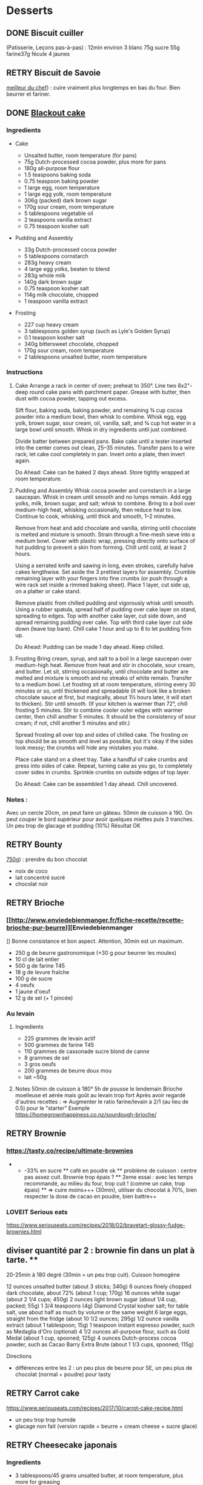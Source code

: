 * Desserts
  :PROPERTIES:
  :CUSTOM_ID: desserts
  :END:

** DONE Biscuit cuiller
   :PROPERTIES:
   :CUSTOM_ID: done-biscuit-cuiller
   :END:

(Patisserie, Leçons pas-à-pas) : 12min environ 3 blanc 75g sucre 55g
farine37g fécule 4 jaunes

** RETRY Biscuit de Savoie
   :PROPERTIES:
   :CUSTOM_ID: retry-biscuit-de-savoie
   :END:

[[https://www.meilleurduchef.com/cgi/mdc/l/fr/recette/biscuit-savoie.html][meilleur
du chef]]) : cuire vraiment plus longtemps en bas du four. Bien beurrer
et fariner.

** DONE [[https://www.bonappetit.com/recipe/blackout-cake][Blackout
cake]]
   :PROPERTIES:
   :CUSTOM_ID: done-blackout-cake
   :END:

*** Ingredients
    :PROPERTIES:
    :CUSTOM_ID: ingredients
    :END:

- Cake

  - Unsalted butter, room temperature (for pans)
  - 75g Dutch-processed cocoa powder, plus more for pans
  - 180g all-purpose flour
  - 1.5 teaspoons baking soda
  - 0.75 teaspoon baking powder
  - 1 large egg, room temperature
  - 1 large egg yolk, room temperature
  - 306g (packed) dark brown sugar
  - 170g sour cream, room temperature
  - 5 tablespoons vegetable oil
  - 2 teaspoons vanilla extract
  - 0.75 teaspoon kosher salt

- Pudding and Assembly

  - 33g Dutch-processed cocoa powder
  - 5 tablespoons cornstarch
  - 283g heavy cream
  - 4 large egg yolks, beaten to blend
  - 283g whole milk
  - 140g dark brown sugar
  - 0.75 teaspoon kosher salt
  - 114g milk chocolate, chopped
  - 1 teaspoon vanilla extract

- Frosting

  - 227 cup heavy cream
  - 3 tablespoons golden syrup (such as Lyle's Golden Syrup)
  - 0.1 teaspoon kosher salt
  - 340g bittersweet chocolate, chopped
  - 170g sour cream, room temperature
  - 2 tablespoons unsalted butter, room temperature

*** Instructions
    :PROPERTIES:
    :CUSTOM_ID: instructions
    :END:

1. Cake Arrange a rack in center of oven; preheat to 350°. Line two
   8x2"-deep round cake pans with parchment paper. Grease with butter,
   then dust with cocoa powder, tapping out excess.

   Sift flour, baking soda, baking powder, and remaining ¾ cup cocoa
   powder into a medium bowl, then whisk to combine. Whisk egg, egg
   yolk, brown sugar, sour cream, oil, vanilla, salt, and ¾ cup hot
   water in a large bowl until smooth. Whisk in dry ingredients until
   just combined.

   Divide batter between prepared pans. Bake cake until a tester
   inserted into the center comes out clean, 25--35 minutes. Transfer
   pans to a wire rack; let cake cool completely in pan. Invert onto a
   plate, then invert again.

   Do Ahead: Cake can be baked 2 days ahead. Store tightly wrapped at
   room temperature.

2. Pudding and Assembly Whisk cocoa powder and cornstarch in a large
   saucepan. Whisk in cream until smooth and no lumps remain. Add egg
   yolks, milk, brown sugar, and salt; whisk to combine. Bring to a boil
   over medium-high heat, whisking occasionally, then reduce heat to
   low. Continue to cook, whisking, until thick and smooth, 1--2
   minutes.

   Remove from heat and add chocolate and vanilla, stirring until
   chocolate is melted and mixture is smooth. Strain through a fine-mesh
   sieve into a medium bowl. Cover with plastic wrap, pressing directly
   onto surface of hot pudding to prevent a skin from forming. Chill
   until cold, at least 2 hours.

   Using a serrated knife and sawing in long, even strokes, carefully
   halve cakes lengthwise. Set aside the 3 prettiest layers for
   assembly. Crumble remaining layer with your fingers into fine crumbs
   (or push through a wire rack set inside a rimmed baking sheet). Place
   1 layer, cut side up, on a platter or cake stand.

   Remove plastic from chilled pudding and vigorously whisk until
   smooth. Using a rubber spatula, spread half of pudding over cake
   layer on stand, spreading to edges. Top with another cake layer, cut
   side down, and spread remaining pudding over cake. Top with third
   cake layer cut side down (leave top bare). Chill cake 1 hour and up
   to 8 to let pudding firm up.

   Do Ahead: Pudding can be made 1 day ahead. Keep chilled.

3. Frosting Bring cream, syrup, and salt to a boil in a large saucepan
   over medium-high heat. Remove from heat and stir in chocolate, sour
   cream, and butter. Let sit, stirring occasionally, until chocolate
   and butter are melted and mixture is smooth and no streaks of white
   remain. Transfer to a medium bowl. Let frosting sit at room
   temperature, stirring every 30 minutes or so, until thickened and
   spreadable (it will look like a broken chocolate sauce at first, but
   magically, about 1½ hours later, it will start to thicken). Stir
   until smooth. (If your kitchen is warmer than 72°, chill frosting 5
   minutes. Stir to combine cooler outer edges with warmer center, then
   chill another 5 minutes. It should be the consistency of sour cream;
   if not, chill another 5 minutes and stir.)

   Spread frosting all over top and sides of chilled cake. The frosting
   on top should be as smooth and level as possible, but it's okay if
   the sides look messy; the crumbs will hide any mistakes you make.

   Place cake stand on a sheet tray. Take a handful of cake crumbs and
   press into sides of cake. Repeat, turning cake as you go, to
   completely cover sides in crumbs. Sprinkle crumbs on outside edges of
   top layer.

   Do Ahead: Cake can be assembled 1 day ahead. Chill uncovered.

*** Notes :
    :PROPERTIES:
    :CUSTOM_ID: notes
    :END:

Avec un cercle 20cm, on peut faire un gâteau. 50min de cuisson à 190. On
peut couper le bord supérieur pour avoir quelques miettes puis 3
tranches. Un peu trop de glacage et pudding (10%) Résultat OK

** RETRY Bounty
   :PROPERTIES:
   :CUSTOM_ID: retry-bounty
   :END:

[[http://www.750g.com/bounty-maison-r97803.htm][750g]]) : prendre du bon
chocolat

- noix de coco
- lait concentré sucré
- chocolat noir

** RETRY Brioche
   :PROPERTIES:
   :CUSTOM_ID: retry-brioche
   :END:

*** [[[[http://www.enviedebienmanger.fr/fiche-recette/recette-brioche-pur-beurre]])][Enviedebienmanger
    :PROPERTIES:
    :CUSTOM_ID: httpwww.enviedebienmanger.frfiche-recetterecette-brioche-pur-beurreenviedebienmanger
    :END:

]] Bonne consistance et bon aspect. Attention, 30min est un maximum.

- 250 g de beurre gastronomique (+30 g pour beurrer les moules)
- 10 cl de lait entier
- 500 g de farine T45
- 18 g de levure fraîche
- 100 g de sucre
- 4 oeufs
- 1 jaune d'oeuf
- 12 g de sel (+ 1 pincée)

*** Au levain
    :PROPERTIES:
    :CUSTOM_ID: au-levain
    :END:

1. Ingredients

   - 225 grammes de levain actif
   - 500 grammes de farine T45
   - 110 grammes de cassonade sucre blond de canne
   - 8 grammes de sel
   - 3 gros oeufs
   - 200 grammes de beurre doux mou
   - lait ~50g

2. Notes 50min de cuisson à 180° 5h de pousse le lendemain Brioche
   moelleuse et aérée mais goût au levain trop fort Après avoir regardé
   d'autres recettes : => Augmenter le ratio farine/levain à 2/1 (au
   lieu de 0.5) pour le "starter" Exemple
   [[https://homegrownhappiness.co.nz/sourdough-brioche/]]

** RETRY Brownie
   :PROPERTIES:
   :CUSTOM_ID: retry-brownie
   :END:

*** [[https://tasty.co/recipe/ultimate-brownies]]
    :PROPERTIES:
    :CUSTOM_ID: httpstasty.corecipeultimate-brownies
    :END:

- 

  - -33% en sucre ** café en poudre ok ** problème de cuisson : centre
    pas assez cuit. Brownie trop épais ? ** 2eme essai : avec les temps
    recommandé, au milieu du four, trop cuit ! (comme un cake, trop
    épais) ** => cuire moins+++ (30min), utiliser du chocolat à 70%,
    bien respecter la dose de cacao en poudre, bien battre++

*** LOVEIT Serious eats
    :PROPERTIES:
    :CUSTOM_ID: loveit-serious-eats
    :END:

[[https://www.seriouseats.com/recipes/2018/02/bravetart-glossy-fudge-brownies.html]]
** diviser quantité par 2 : brownie fin dans un plat à tarte. **
20-25min à 180 degré (30min = un peu trop cuit). Cuisson homogène

12 ounces unsalted butter (about 3 sticks; 340g) 6 ounces finely chopped
dark chocolate, about 72% (about 1 cup; 170g) 16 ounces white sugar
(about 2 1/4 cups; 450g) 2 ounces light brown sugar (about 1/4 cup,
packed; 55g) 1 3/4 teaspoons (4g) Diamond Crystal kosher salt; for table
salt, use about half as much by volume or the same weight 6 large eggs,
straight from the fridge (about 10 1/2 ounces; 295g) 1/2 ounce vanilla
extract (about 1 tablespoon; 15g) 1 teaspoon instant espresso powder,
such as Medaglia d'Oro (optional) 4 1/2 ounces all-purpose flour, such
as Gold Medal (about 1 cup, spooned; 125g) 4 ounces Dutch-process cocoa
powder, such as Cacao Barry Extra Brute (about 1 1/3 cups, spooned;
115g)

Directions

- différences entre les 2 : un peu plus de beurre pour SE, un peu plus
  de chocolat (normal + poudre) pour tasty

** RETRY Carrot cake
   :PROPERTIES:
   :CUSTOM_ID: retry-carrot-cake
   :END:

[[https://www.seriouseats.com/recipes/2017/10/carrot-cake-recipe.html]]

- un peu trop trop humide
- glacage non fait (version rapide = beurre + cream cheese + sucre
  glace)

** RETRY Cheesecake japonais
   :PROPERTIES:
   :CUSTOM_ID: retry-cheesecake-japonais
   :END:

*** Ingredients
    :PROPERTIES:
    :CUSTOM_ID: ingredients-1
    :END:

- 3 tablespoons/45 grams unsalted butter, at room temperature, plus more
  for greasing
- 5 large eggs, at room temperature
- 1 cup/225 grams cream cheese
- ½ cup/120 grams crème fraîche
- 1 teaspoon grated lemon zest
- 1 teaspoon vanilla extract
- ¼ teaspoon kosher salt
- ½ cup/100 grams plus 1 tablespoon superfine sugar
- ½ cup/65 grams cake flour
- 1 tablespoon confectioners' sugar, for garnish

*** Directions
    :PROPERTIES:
    :CUSTOM_ID: directions
    :END:

1.  Place rack in the center of the oven and heat to 400 degrees. Line
    bottom of an 8-by-3-inch round cake pan with parchment paper and
    butter only the bottom of the pan (so the cheesecake can rise). You
    can also use a springform pan; just wrap the bottom and sides with a
    double layer of foil, so the seams are covered.
2.  Separate eggs. Place whites in the bowl of an electric mixer fitted
    with the whisk attachment; place yolks in a small bowl.
3.  Place cream cheese in a large metal bowl or double boiler insert and
    place over a pot filled with 1 inch of simmering water. Stir until
    cream cheese is melted and smooth. Whisk in crème fraîche and 3
    tablespoons butter until well combined and smooth. Remove from heat
    and whisk in lemon zest, vanilla and salt. Whisk in egg yolks and 3
    tablespoons/40 grams superfine sugar. Sprinkle cake flour evenly
    over the top, then whisk it in.
4.  Beat the egg whites on medium speed until you start to see the wires
    of the whisk leave a trail in the whites. Slowly add the remaining 6
    tablespoons superfine sugar, a tablespoon at a time while beating.
    Continue to beat until whites are fluffy and hold a soft peak when
    beaters are lifted. Gently fold about one-quarter of the whites into
    the yolk mixture to lighten it. Then gently fold in remaining
    whites, taking care not to deflate batter. Pour into prepared pan.
5.  Place cake pan in a roasting pan or other pan that is at least as
    deep as the cake pan; transfer to the oven. Fill the larger pan with
    enough hot tap water to come one-quarter of the way up the sides of
    the cake pan. (The cake is really light, so if you pour in too much
    water it may float.)
6.  Bake until top of the cake is golden and doesn't give when you press
    it gently in the middle, 35 to 40 minutes.
7.  Turn off oven and crack the oven door so that it cools off. Leave
    cheesecake in the cooling-off oven for 2 hours so it cools slowly,
    which keeps the top from cracking.
8.  Lift cheesecake pan out of water and place on a wire rack. Let cool
    for another 2 hours. Cheesecake will deflate slightly.
9.  Run a knife around the edges of the cheesecake to loosen it from
    sides of pan. Remove sides of springform pan. If you used a regular
    cake pan, invert the cake onto a plate, lift off pan, peel off
    parchment, then invert it right side up on a serving plate.
10. Chill cake for at least 2 hours before serving. Cake can be stored,
    well wrapped, for up to 4 days in the refrigerator. Sift
    confectioners' sugar over top of cake just before serving.

*** Notes
    :PROPERTIES:
    :CUSTOM_ID: notes-1
    :END:

- Temps de cuisson : 25-30min à 200° = sommet doré et gâteau plutôt
  ferme. Au goût semble OK
- Diminué les temps de repos : 1h30 au four, 1h dehors et mangé
  directement
- Levée pendant la cuisson (30%) mais retombé par la suite au niveau
  initial (voire moins sur un côté !)
- Un peu d'eau a l'air d'être rentrée sous des coins du gâteau

Conclusion

- Globablement bon mais attention à l'étanchéité ! => mieux mettre de
  papier alu
- pas de beurre sur les côté du moule a priori (possibilité de mettre du
  papier sulfurisé : cf [[https://www.youtube.com/watch?v=adXmM-eqwz8]])
- bien mélanger la pâte (cf les 2vidéos)
- idéalement, on veux un dôme et que le gâteau ne dégonfle pas en
  dessous de la taille initiale. La recette du NYT mentionne qu'un
  dégonflement est inévitable
- Essayer d'autre méthode de cuisson pour avoir un gâteau qui "tient"
  mieux ? (plus longtemps et moins fort)

** RETRY Chocolate lavae cake
   :PROPERTIES:
   :CUSTOM_ID: retry-chocolate-lavae-cake
   :END:

*** MEH Uncooked
    :PROPERTIES:
    :CUSTOM_ID: meh-uncooked
    :END:

[[https://cooking.nytimes.com/recipes/1019957-chocolate-lava-cake-for-two]]
13min au four : très coulant à l'intérieur mais un petit goûte de pâte
non cuite. => recette de John Favreau avec une ganache congelée à
l'intérieur avant de cuire

*** LOVEIT Frozen ganache
    :PROPERTIES:
    :CUSTOM_ID: loveit-frozen-ganache
    :END:

[[https://www.bonappetit.com/recipe/bas-best-molten-chocolate-cake]]
Meilleur que la version uncooked. 2/3 des quantités = sert environ 2
gros ramequins

** RETRY Cinnamon rolls
   :PROPERTIES:
   :CUSTOM_ID: retry-cinnamon-rolls
   :END:

[[https://www.bingingwithbabish.com/recipes/cinnamonrolls?rq=cinnamon][de
Babish]]

- Le glacage est trop lourd (et seulement testé avec fromage frais +
  sucre) en soi !
- Soit réessayer la recette de babish (en petite quantités), soit
  simplement nature.

** RETRY Clafoutis aux pommes
   :PROPERTIES:
   :CUSTOM_ID: retry-clafoutis-aux-pommes
   :END:

[[http://www.ptitecuisinedepauline.com/article-clafoutis-aux-pommes-122364862.html][ptitecuisinedepauline]])

- Avec un peu plus de farine, on a un clafoutis bien compact.

** RETRY Cornbread (salé)
   :PROPERTIES:
   :CUSTOM_ID: retry-cornbread-salé
   :END:

[[https://www.seriouseats.com/recipes/2015/11/southern-unsweetened-cornbread-recipe.html][Seriouseats]]
Bien moelleux mais très mietteux. Probablement pas assez mélangé

** RETRY Crepes
   :PROPERTIES:
   :CUSTOM_ID: retry-crepes
   :END:

*** Marmiton
    :PROPERTIES:
    :CUSTOM_ID: marmiton
    :END:

[[https://www.marmiton.org/recettes/recette_pate-a-crepes-simple_27121.aspx]]
2.5 oeufs 250 g de farine 500g l de lait demi-écrémé 1.5 cuillères à
soupe d'huile 1 cuillère à café de rhum => décent

*** LOVEIT Raymond Oliver
    :PROPERTIES:
    :CUSTOM_ID: loveit-raymond-oliver
    :END:

1. Ingredients Recette initiale : [[youtube:FUO2zmDnSe8][source]]

   - 200g farine
   - 4 oeufs (suffisament pour absorper la farine)
   - 250mL de lait
   - 50g beurre
   - bière en quantité suffisante pour "napper" (400mL ??)
   - 1 CS huile
   - 4 CS de sucre
   - 2 pincées de sel
   - rhum (2/3) + anis (1/3) pour un total de 125mL soit 80mL de rhumé
     et 40mL d'anis

   Mon 1er essai pour 11 crepes moyennement fines :

   - 1 pincées de sel
   - 10cl lait
   - 3 oeufs
   - 3 CS sucre
   - vanille
   - 30g beurre
   - 130g farine
   - bière 15cl (le double dans la recette a priori) brune 6%
   - rhum 50g

   Au final : addictives, très molles, odeur du rhum, petit arrière-goût
   de bière après-coup

   2eme essai avec les quantités initiales et ~250mL de bière : petite
   amertume de la bière et pâte très très liquide. Il faut faire les
   crèpes très fines et bien les cuire pour éviter d'avoir le goût
   d'alcool Attention: quasi-impossible de les retoruner à la main, il
   faut utiliser une spatule. Ne pas avoir peur ed bien les cuire, elles
   ramolissent un peu ~15 crèpes fines

2. Instructions

   - Faire bouiller le lait avec sel + sucre + vanillet
   - Ajouter le beurre pour le faire fondre hors feu
   - Mélanger farine + oeufs (rajouter oeufs si besoin)
   - Ajouter mélange lait-beurre et mélanger
   - Ajouter les liqueurs
   - Ajouter bière jusqu'à "napper" la louche (texture très liquide,
     presque de l'eau)
   - Ne pas beurre la poêle et ne pas faire sauter les crèpes (retourner
     à la main)

*** MEH Au levain (Epicurious) sourdough
    :PROPERTIES:
    :CUSTOM_ID: meh-au-levain-epicurious-sourdough
    :END:

[[https://www.epicurious.com/recipes/food/views/sourdough-crepes]]

- 6 Tbsp. (100 g) sourdough starter
- 2 cups (250 g) all-purpose flour, divided
- 2 large eggs
- ¾ cup plus 1 Tbsp. (or more) milk
- 3 Tbsp. granulated sugar
- ½ tsp. baking soda
- ½ tsp. kosher salt
- 3 Tbsp. unsalted butter, melted, plus more room temperature
- Grapeseed or vegetable oil (for pan)
- Jam, crème fraîche, demerara sugar, and/or lox, (for serving;
  optional)

1. Notes

   - On ne sent pas le goût du levain
   - Crêpes classiques, sans plus
   - Pâte trop épaisse

** RETRY Croissants
   :PROPERTIES:
   :CUSTOM_ID: retry-croissants
   :END:

(PPAP). Pas encore ça... Remarques après plusieurs essais :

- 45min à 190° = trop !! pas assez cuits++ à l'intérieur mais un peu
  trop à l'extérieur. 180° était trop, essayer 160° ? Changer la
  position dans le four ?
- Bien laisser pousser avant d'enfourner (45min n'est pas assez !)
- Beurre qui s'échappe = pâte trop malmenée ?
- essayer cette recette :
  [[https://www.weekendbakery.com/posts/classic-french-croissant-recipe/]]

** RETRY Forêt noire
   :PROPERTIES:
   :CUSTOM_ID: retry-forêt-noire
   :END:

Recette de PPAP avec des framboises surgelées à la place des cerises

*** Notes
    :PROPERTIES:
    :CUSTOM_ID: notes-2
    :END:

Résultat final bon. Mais

- ne pas pocher les framboises, elles sont trop fragiles
- avec disque de diamètre 20cm, seulement 2 niveaux de génoise
- crème chantilly vanille tout juste pour la déco
- le chocolat fondu "serre" effectivement la chantilly (montée à 80%
  environ). Fondu au micro-ondes
- Le lendemaine, encore ok
- test de congélation

** RETRY Framboisier :
   :PROPERTIES:
   :CUSTOM_ID: retry-framboisier
   :END:

*** Recette de PPAP :
    :PROPERTIES:
    :CUSTOM_ID: recette-de-ppap
    :END:

- Bon mais pas assez de crème => 500g de crème liquide = tout juste
  assez de crème
- Problème principal = comment intégrer la gélatine ? => ne pas mettre
  la crème au frigo, attendre qu'elle refroidisse un peu et intégrer
  directement à la chantilly. Celle-ci va "dégonfler" un peu, mais après
  un passage au frigo, elle sera ferme
- Framboise surgelées : trop humide, il vaut mieux utiliser des fraîches
  pour la présentation

** RETRY Galette des rois
   :PROPERTIES:
   :CUSTOM_ID: retry-galette-des-rois
   :END:

[[https://www.youtube.com/watch?v=ETkk7QXbtlw][de Conticini]]

- Problème de la quantité : avec 3/4 de la crème, léger surplus pour une
  grosse galette ?
- Pâte feuilletée inversée plus intéressante que la simple => prendre la
  recette de PPAP
- Attention à mettre suffisament d'eau dans la pâte feuilletée : trop
  dure sinon (et se déchire)
- Frangipane sortie de la galette (alors qu'il en manquait) => réappuyer
  pour souder après l'avoir retourné semble fontionner

** RETRY Gâteau au chocolat
   :PROPERTIES:
   :CUSTOM_ID: retry-gâteau-au-chocolat
   :END:

[[https://tasty.co/recipe/the-ultimate-chocolate-cake][recette de
Tasty]]

*** Notes
    :PROPERTIES:
    :CUSTOM_ID: notes-3
    :END:

attention, bien cuire le gâteau et *bien* attendre qu'il soit froid
(sinon tombe en morceaux) !! Pas de bière mais la moitié en eau chaude.
Bien dilueer le café en poudre avant. Pour le glacage, quantité de sucre
divisée par 2, ok. Pas assez de glacage ?

** RETRY Gaufres
   :PROPERTIES:
   :CUSTOM_ID: retry-gaufres
   :END:

pas de souci de cuisson avec
[[https://www.hervecuisine.com/recette/gaufres-croustillantes-ultra-legeres/][cette
recette]]. Temps de repos qui fait la différence ? (Souvent pas assez
cuite dans les essais précédents)

** RETRY Glace
   :PROPERTIES:
   :CUSTOM_ID: retry-glace
   :END:

*** RETRY [[https://basicswithbabish.co/basicsepisodes/icecream][Recette
de Babish]]
    :PROPERTIES:
    :CUSTOM_ID: retry-recette-de-babish
    :END:

Avec +50% des quantités dans notre congélateur : pas de solidification
en 30min... Plutôt compter 1 à 2h ! Inutile de mélanger si c'est
liquide... Pour un premier essai, correct mais ne vaut pas le coup de
s'embêter autant ?

** RETRY Guimauve
   :PROPERTIES:
   :CUSTOM_ID: retry-guimauve
   :END:

[[http://www.jujube-en-cuisine.fr/marshmallow-ou-guimauve-maison/][jujube-en-cuisine]]):
trop sucré mais bonne texture

** TODO Ile flottante
   :PROPERTIES:
   :CUSTOM_ID: todo-ile-flottante
   :END:

[[https://cooking.nytimes.com/recipes/1017447-ile-flottante-with-fresh-cherries]]
Problèmes :

- sauce trop liquide après qq minutes de cuisson et malgré 2h au frais
  après. Goût un peu curieux avec la cardamone (diminuer dose ?)
- meringue aplatie après la cuisson à la vapeur => au four la prochaine
  fois

** TODO Lebkuchen
   :PROPERTIES:
   :CUSTOM_ID: todo-lebkuchen
   :END:

1er essai avec une recette de 750g il y a quelques années 2eme essai
avec cette recette :
[[https://www.bbcgoodfood.com/recipes/1941/lebkuchen]] mais plusieurs
modifications : Ajout : 1 oeufs, 25g sucre roux, orange confite,
noisettes concassées Globalement : plus de farine que mentionné Glacage
= 200g chocolat + huile de coco mais pas assez pour tous les gâteaux.
Important : couper cuisson quand les bords commencent à brûnir (10min à
180% max) => résultat : pas mal

3eme essai "free style" 200g farine blanche 50 farine complète 250g miel
de chataîgnier 100g beurre 90g poudre d'amandes levure

- cannelle, girofle, sirop d'érable, farine de sarrasin

Glacage : 200g chocolat + beurre + lait (un peu "granuleux"
visuellement)

9mm d'épaisseur : limite trop cuit à 15min à 170° ! Miel de chataîgner
trop fort, un peu atténué avec une glacage chocolat.

** RETRY Macarons
   :PROPERTIES:
   :CUSTOM_ID: retry-macarons
   :END:

Pour 30 macarons Coque =

- 125g poudre d'amandes
- 125g sucre glace
- 1.5 blanc

Meringue

- 125g sucre semoule
- 35g eau
- 1.5 blanc

Temps de cuisson ~18min à 155° (après préchauffage à 175°) Ganache

- 80g lait
- 20g crème
- 150g chocolat 64%
- 30g beurre

*** Notes
    :PROPERTIES:
    :CUSTOM_ID: notes-4
    :END:

- Le plus important = Macaronage => mélanger jusqu'à pouvoir faire des
  "8"
- Recette de LPAP = valeur sûre. Faisable avec 2 plaques mais celle du
  bas (plaque pâtisserie) est moins jolie (parfois correct...), en mode
  chaleur tournante
- Pour la meringue italienne, on peut verser doucement 30s puis tout
  d'un coup en mélangeant à fond (cf recette de Raymon Oliver pour sa
  mousse de fruits)
- Recette de Felden avec du cacao en poudre : pâte d'amande trop épaisse
  mais résultant décevant malgré tout (plus un cookie) => des doutes à
  réessayer...
- Essayer avec meringue française
- Pas de sucre roux !

** RETRY Madeleine
   :PROPERTIES:
   :CUSTOM_ID: retry-madeleine
   :END:

*** DONE Recette de Felder: au chocolat
    :PROPERTIES:
    :CUSTOM_ID: done-recette-de-felder-au-chocolat
    :END:

Sans cacao : attention à la cuisson : pour des 2/3 de cuillère à soupe,
trop cuites en 7min à 215°... Bien remplir les moules (1 grosse cuillère
à soupe) et 10-12min de cuisson à 210 Un peu sèche/farineuse => Comparer
à LPAP

*** TODO LPAP
    :PROPERTIES:
    :CUSTOM_ID: todo-lpap
    :END:

Refaire, mais recette de référence normalement

** RETRY Mille-feuille
[[https://www.facebook.com/PhConticini/photos/a.108115932681384.17237.101025623390415/713491585477146/?type=3][de
Conticini]] : bien mettre un poids sur la pâte feuilletée pendant la
cuisson. Trop de gélatine (crème un peu trop gélatineuse)
   :PROPERTIES:
   :CUSTOM_ID: retry-mille-feuille-de-conticini-bien-mettre-un-poids-sur-la-pâte-feuilletée-pendant-la-cuisson.-trop-de-gélatine-crème-un-peu-trop-gélatineuse
   :END:

** RETRY Millionaire short-bread / Twix familial
   :PROPERTIES:
   :CUSTOM_ID: retry-millionaire-short-bread-twix-familial
   :END:

*** Notes
    :PROPERTIES:
    :CUSTOM_ID: notes-5
    :END:

- Ne pas trop étaler la pâte.
- Quantité pour avoir autant de caramel de que shortbread... Peut-être
  diminuer un

peu les doses de caramel ?

- J'ai utilisé 250g de chocolat, un peu juste sinon

*** Ingredients
    :PROPERTIES:
    :CUSTOM_ID: ingredients-2
    :END:

*** Directions
    :PROPERTIES:
    :CUSTOM_ID: directions-1
    :END:

** RETRY Moka
   :PROPERTIES:
   :CUSTOM_ID: retry-moka
   :END:

Felder plutôt que PPAP :

- le biscuit est plus simple chez Felder et plus aéré
- doubler la dose de crème... => au final, un gâteau avec une légère
  couche de crème donc pas trop lourd
- beaucoup trop de sirop dans la recette, diviser au moins par 3
- le plus difficile (dans les 2 recettes ) : bien gérer le beurre

  - le prendre bien pommade
  - quand on le mélange aux oeufs encore chaud, refroidir les oeufs
    avant ... et y aller par petite quantités avec le beurre (NB:
    possible de recongeler si c'est trop liquide mais éviter...)

** RETRY Mousse au chocolate
   :PROPERTIES:
   :CUSTOM_ID: retry-mousse-au-chocolate
   :END:

*** Philippe Conticini : éviter une ganache trop liquide. Ne pas lésiner
sur les blancs. Pour 5 parts :
    :PROPERTIES:
    :CUSTOM_ID: philippe-conticini-éviter-une-ganache-trop-liquide.-ne-pas-lésiner-sur-les-blancs.-pour-5-parts
    :END:

- 37 g de sucre roux
- 250 g de blancs d'oeuf
- 70 g de lait demi-écrémé
- 150 g de crème liquide
- 180 g de chocolat noir (68%)
- 60 g de chocolat au lait

*** Au jus de pois chiches
    :PROPERTIES:
    :CUSTOM_ID: au-jus-de-pois-chiches
    :END:

- [[https://tasty.co/recipe/vegan-chocolate-mousse]] Pendant la
  préparation :: goût encore fort, légere nausée. 3h plus tard : ok
  Monte en neige comme des blancs normaux. Pour améliorer le goût :

- Tester avec du jus maison ?
- Meringue italienne ?
- Plus de vanille ?

** RETRY Mousse de fruit
   :PROPERTIES:
   :CUSTOM_ID: retry-mousse-de-fruit
   :END:

Recette meilleur du chef

** RETRY Napolitain
   :PROPERTIES:
   :CUSTOM_ID: retry-napolitain
   :END:

*** Ingrédients
    :PROPERTIES:
    :CUSTOM_ID: ingrédients
    :END:

Pour un gâteau de 16cm x 6.5cm x 8cm (longueur x largeur x hauteur)

- Beurre 200g
- Farine
- Levure 1 sachet
- 4 oeufs
- 200g de sucre environ

Ganache (diminuer les doses car il reste 1/4)

- 150g chocolat
- 100g crème 30%

*** Instructions
    :PROPERTIES:
    :CUSTOM_ID: instructions-1
    :END:

- Bien mélanger jaunes d'oeuf avec le sucre puis ajouter le beurre fondu
- Ajouter la farine et levure en poudre
- Séparer 2/3 et 1/3. Vanille dans le premier et poudre de cacao dans le
  second
- Meringue française avec 50g de sucre puis mélanger au reste
- 15min de cuisson à 180%
- Montage

** RETRY Oreo
   :PROPERTIES:
   :CUSTOM_ID: retry-oreo
   :END:

*** Bravetart
    :PROPERTIES:
    :CUSTOM_ID: bravetart
    :END:

1. Ingrédients For the Chocolate Wafers: 4 ounces unsalted butter (about
   8 tablespoons; 115g), creamy and soft, about 68°F (20°C) 3 1/2 ounces
   sugar (about 1/2 cup; 100g) 2 ounces golden syrup (about 3
   tablespoons; 55g), such as Lyle's 1/2 teaspoon baking soda 1/4
   teaspoon (1g) Diamond Crystal kosher salt; for table salt, use about
   half as much by volume or the same weight 1/4 teaspoon coconut
   extract (optional) 5 3/4 ounces bleached all-purpose flour (about 1
   1/4 cups, spooned; 165g), such as Gold Medal 1 1/4 ounces
   Dutch-process cocoa powder (about 1/3 cup plus 1 tablespoon; 35g),
   such as Cacao Barry Extra Brute, plus more for dusting For the
   Filling: 6 ounces unsalted butter (about 12 tablespoons; 170g) 1
   teaspoon vanilla extract 1/8 teaspoon Diamond Crystal kosher salt 8
   1/2 ounces powdered sugar (about 2 cups plus 1 tablespoon; 240g)

2. Notes

   - Ne pas faire les oreo trop large (3cm suffit)
   - La ganache est vraiment trop sucrée
   - Le biscuit passe avec du caco non sucré

** RETRY Pain au lait
   :PROPERTIES:
   :CUSTOM_ID: retry-pain-au-lait
   :END:

[[https://www.youtube.com/watch?v=wAKaJRl3Ieg][750g]]) : bon mais levée
sur la nuit semble préférable

** RETRY Pancake
   :PROPERTIES:
   :CUSTOM_ID: retry-pancake
   :END:

*** America test kitchen recipe. Pas mal et pas prise de tête
    :PROPERTIES:
    :CUSTOM_ID: america-test-kitchen-recipe.-pas-mal-et-pas-prise-de-tête
    :END:

*** Levain sourdough
    :PROPERTIES:
    :CUSTOM_ID: levain-sourdough
    :END:

[[https://www.kingarthurflour.com/recipes/classic-sourdough-waffles-or-pancakes-recipe]]
Avec "restes" de levain. Pancake moelleux mais bien cuire l'intérieur
(mettre à feu doux++)... Quantité pour 12 pancakes

** RETRY Paris-Brest
   :PROPERTIES:
   :CUSTOM_ID: retry-paris-brest
   :END:

*** PPAP
    :PROPERTIES:
    :CUSTOM_ID: ppap
    :END:

crème au beurre toujours un peu trop liquide. Vient du praliné "maison"
(loupé par ailleurs) ?

*** Felden
    :PROPERTIES:
    :CUSTOM_ID: felden
    :END:

Sans praliné, crème se tient bien

** RETRY Pâte à chou
   :PROPERTIES:
   :CUSTOM_ID: retry-pâte-à-chou
   :END:

(Patisserie, Leçons pas-à-pas) : 45-50min de cuisson

** RETRY Peanut Butter Pie
   :PROPERTIES:
   :CUSTOM_ID: retry-peanut-butter-pie
   :END:

*** Ingredients
    :PROPERTIES:
    :CUSTOM_ID: ingredients-3
    :END:

- 6 tablespoons/85 grams unsalted butter, melted, plus more for the pan
- ¾ cup/150 grams granulated sugar
- ¾ cup/75 grams unsweetened cocoa powder (not Dutch-processed)
- ½ cup/60 grams all-purpose flour
- ½ teaspoon kosher salt
- 1 ¼ cups/300 milliliters heavy cream
- 1 ½ cup/405 grams smooth, sweetened peanut butter, like Jif or Skippy
- 1 8-ounce/226 grams block full-fat cream cheese, at room temperature
- ⅔ cup/133 grams light brown sugar
- 1 teaspoon pure vanilla extract
- ½ teaspoon kosher salt
- 2 ounces/57 grams semisweet chocolate, chopped (optional)
- 1 tablespoon/14 grams unsalted butter (optional)

*** Directions
    :PROPERTIES:
    :CUSTOM_ID: directions-2
    :END:

1. Make the crust: Heat the oven to 350 degrees. Have a nonstick
   standard 9-inch pie plate ready, or generously butter a 9-inch
   standard pie plate. In a medium bowl, whisk together the sugar, cocoa
   powder, flour and salt. Add butter, stirring and mashing with a fork,
   until the crumbs are evenly moistened.
2. Transfer the crumbs to the prepared pan and press them evenly into
   the bottom and sides until crust is about 1/4-inch thick. Bake crust
   until it looks dry and set, 10 to 12 minutes. Transfer the pan to a
   rack to cool completely, about 30 minutes.
3. Make the filling: In a large bowl, whip the cream to stiff peaks
   using an electric mixer at medium-high speed. Set aside. In another
   large bowl, beat the peanut butter, cream cheese, brown sugar,
   vanilla and salt on medium speed until fluffy, about 2 minutes. Use a
   large rubber spatula to gently fold the whipped cream into the peanut
   butter mixture. Transfer the mixture to the prepared pan and smooth
   the top. Chill uncovered for at least 4 to 6 hours, until filling is
   set.
4. Make the topping, if using: In a microwave-safe bowl, melt the
   chocolate and the butter together in short bursts, stirring often.
   Transfer the chocolate mixture to a small plastic bag, and cut a
   1/8-inch hole in one corner. Drizzle the chocolate over the top to
   make a decorative pattern. (You may have some left over depending on
   your taste.) Serve immediately.

*** Modif
    :PROPERTIES:
    :CUSTOM_ID: modif
    :END:

- Pas de crème fouettée donc remplacée par une meringue française avec 4
  blancs

d'oeufs => résultat correct mais pas aussi "fluffy" que sur la photo

- Attention: la pâte à tarte ne durcira qu'à la sortie du four. 30min à
  180% est vraiment un maximum...

** RETRY Soufflé (Bocuse)
   :PROPERTIES:
   :CUSTOM_ID: retry-soufflé-bocuse
   :END:

Echec ! Souffé redescend au bout de 15min de cuisson et clairement pas
assez cuit après 20min à 210°. Après 35min, extérieur trop cuit et
intérieur limite sous-cuit (mangeable mais sans plus)... 2/3 des
quantité = 4 ramequins

** RETRY Tarte au chocolat
   :PROPERTIES:
   :CUSTOM_ID: retry-tarte-au-chocolat
   :END:

[[https://www.youtube.com/watch?v=ZISKki8AcE0][750g]]) : pas mal mais
plus avec une texture de mousse au chocolat

- 1 pâte sablée
- 300g de chocolat pâtissier
- 500g de crème fraîche liquide
- lait ? (donne plus une )
- 2 oeufs

*** NYT
    :PROPERTIES:
    :CUSTOM_ID: nyt
    :END:

1. Ingredients
2. Directions
3. Notes

   - Quantités pour 1 grande tarte + 2 tartelettes
   - La pâte a un peu attaché au papier cuisson
   - Au goût OK mais caramel trop liquide => ressayer en allant jusqu'au
     point ou ça sent légèrement le cramé

** RETRY Tarte aux pommes
   :PROPERTIES:
   :CUSTOM_ID: retry-tarte-aux-pommes
   :END:

*** RETRY PPAP
    :PROPERTIES:
    :CUSTOM_ID: retry-ppap
    :END:

Recette de la PPAP : pommes un peu crues, pâte ok. Mieux choisir les
pomme la prochaine fois et couper *très* fin

*** RETRY [[https://basicswithbabish.co/basicsepisodes/pies][Recette de
babish (double pie crust)]]
    :PROPERTIES:
    :CUSTOM_ID: retry-recette-de-babish-double-pie-crust
    :END:

Pâte trop farineuse au goût (seule) mais ok avec les pommes Cuisson : 1h
à 180° pour 4 pommes Pâtes très fragile après la cuisson (ne tient pas
au service) Pâte "inférieure" assez humide malgré la cuisson à blanc
mais après un passage au frigo, se conserve jusqu'au lendemain

*** TODO Bon appetit
    :PROPERTIES:
    :CUSTOM_ID: todo-bon-appetit
    :END:

[[https://www.bonappetit.com/recipe/bas-best-deep-dish-apple-pie]] Par
rapport à la version de Babish : cuisson longue (1h30-2h) et plus de
pommes

** RETRY Tiramisu
   :PROPERTIES:
   :CUSTOM_ID: retry-tiramisu
   :END:

1. [[https://www.seriouseats.com/2017/06/how-to-make-the-best-tiramisu.html]]
   => échec, pâte trop liquide car
2. Mieux avec 3 jaune + sucre en sabayon. Ajouter 200g mascarpone battu
   au fouet et battre le tout. Ajout 20cl crème fouettée délicatement.
   => au final, pas de prise au frigo, consistence crème fouettée molle.

** RETRY Yaourt à la yaourtière
   :PROPERTIES:
   :CUSTOM_ID: retry-yaourt-à-la-yaourtière
   :END:

5 yaourts = 1L de lait entier + 1 yaourt (avec ferments) avec 10h

- Un peu liquide au fond => essayer avec du lait entier en poudre
- lait de brebis : 1L + 3 CC de lait en poudre + 12h de fermentation =
  bien ferme. Diminuer lait en poudre

** RETRY Banana bread
   :PROPERTIES:
   :CUSTOM_ID: retry-banana-bread
   :END:

[[https://www.bonappetit.com/recipe/banana-bread]] Essai avec

- seulement 2 bananes trop mûres (important)
- crème remplacé par du lait
- sucre blanc au lieu du roux.

Au final, gâteau moelleux. 50min à 180°

* Plat principal
  :PROPERTIES:
  :CUSTOM_ID: plat-principal
  :END:

** RETRY Bolognaise
   :PROPERTIES:
   :CUSTOM_ID: retry-bolognaise
   :END:

*** Ingredients
    :PROPERTIES:
    :CUSTOM_ID: ingredients-4
    :END:

- 1 tablespoon vegetable oil
- 3 tablespoons butter plus 1 tablespoon for tossing the pasta
- ½ cup chopped onion
- ⅔ cup chopped celery
- ⅔ cup chopped carrot
- ¾ pound ground beef chuck (or you can use 1 part pork to 2 parts beef)
- Salt
- Black pepper, ground fresh from the mill
- 1 cup whole milk
- Whole nutmeg
- 1 cup dry white wine
- 1 ½ cups canned imported Italian plum tomatoes, cut up, with their
  juice
- 1 ¼ to 1 ½ pounds pasta
- Freshly grated parmigiano-reggiano cheese at the table

*** Directions
    :PROPERTIES:
    :CUSTOM_ID: directions-3
    :END:

1. Put the oil, butter and chopped onion in the pot and turn the heat on
   to medium. Cook and stir the onion until it has become translucent,
   then add the chopped celery and carrot. Cook for about 2 minutes,
   stirring vegetables to coat them well.
2. Add ground beef, a large pinch of salt and a few grindings of pepper.
   Crumble the meat with a fork, stir well and cook until the beef has
   lost its raw, red color.
3. Add milk and let it simmer gently, stirring frequently, until it has
   bubbled away completely. Add a tiny grating -- about 1/8 teaspoon --
   of nutmeg, and stir.
4. Add the wine, let it simmer until it has evaporated, then add the
   tomatoes and stir thoroughly to coat all ingredients well. When the
   tomatoes begin to bubble, turn the heat down so that the sauce cooks
   at the laziest of simmers, with just an intermittent bubble breaking
   through to the surface. Cook, uncovered, for 3 hours or more,
   stirring from time to time. While the sauce is cooking, you are
   likely to find that it begins to dry out and the fat separates from
   the meat. To keep it from sticking, add 1/2 cup of water whenever
   necessary. At the end, however, no water at all must be left and the
   fat must separate from the sauce. Taste and correct for salt.
5. Toss with cooked drained pasta, adding the tablespoon of butter, and
   serve with freshly grated Parmesan on the side.

*** Notes
    :PROPERTIES:
    :CUSTOM_ID: notes-6
    :END:

Pas mal (ajouté concentré de tomate + feuille basilic). Manque un peu de
tomate à la fin ?

** RETRY Cassoulet
   :PROPERTIES:
   :CUSTOM_ID: retry-cassoulet
   :END:

Recette [[http://www.confrerieducassoulet.com/la-recette.html]] Fait
avec :

- lard (gros morceaux)
- canard non confit (erreur)
- épaule de porc
- 2 saucisses de toulouse

Au final : 1h30 pour les haricots blancs (sans trempage) et 2h30 au four
pour commencer à avoir une croûte à 170°. => au final, le lard n'est pas
tout à fait bien mélangé donc peut-être le faire fondre avant / couper
en tout petit morceaux ? Sinon, pas mal mais bouillon un peu fade.
Essayer
[[https://foodwishes.blogspot.com/2016/03/cassoulet-worlds-most-complex-simple.html]]

** RETRY Choux de bruxelles frais rôtis
   :PROPERTIES:
   :CUSTOM_ID: retry-choux-de-bruxelles-frais-rôtis
   :END:

45min à 195° = fondant mais trop cuit à l'extérieur Cuits entiers +
huile + sel

** RETRY Coq au vin
   :PROPERTIES:
   :CUSTOM_ID: retry-coq-au-vin
   :END:

*** Ingredients
    :PROPERTIES:
    :CUSTOM_ID: ingredients-5
    :END:

- 3 pounds chicken legs and thighs
- 2 ½ teaspoons kosher salt, more as needed
- ½ teaspoon freshly ground black pepper, more to taste
- 3 cups hearty red wine, preferably from Burgundy
- 1 bay leaf
- 1 teaspoon chopped fresh thyme leaves
- 4 ounces lardons, pancetta or bacon, diced into 1/4-inch pieces (about
  1 cup)
- 3 tablespoons extra-virgin olive oil, more as needed
- 1 large onion, diced
- 1 large carrot, peeled and diced
- 8 ounces white or brown mushrooms, halved if large, and sliced (about
  4 cups)
- 2 garlic cloves, minced
- 1 teaspoon tomato paste
- 1 tablespoon all-purpose flour
- 2 tablespoons brandy
- 3 tablespoons unsalted butter
- 8 ounces peeled pearl onions (about 12 to 15 onions)
- Pinch sugar
- 2 slices white bread, cut into triangles, crusts removed
- ¼ cup chopped parsley, more for serving

*** Directions
    :PROPERTIES:
    :CUSTOM_ID: directions-4
    :END:

1. Season chicken with 2 1/4 teaspoons salt and 1/2 teaspoon pepper. In
   a large bowl, combine chicken, wine, bay leaf and thyme. Cover and
   refrigerate for at least 2 hours or, even better, overnight.
2. In a large Dutch oven or a heavy-bottomed pot with a tightfitting
   lid, cook lardons over medium-low heat until fat has rendered, and
   lardons are golden and crisp, 10 to 15 minutes. Using a slotted
   spoon, transfer lardons to a paper-towel-lined plate, leaving
   rendered fat in pot.
3. Remove chicken from wine, reserving the marinade. Pat chicken pieces
   with paper towels until very dry. Heat lardon fat over medium heat
   until it's just about to smoke. Working in batches if necessary, add
   chicken in a single layer and cook until well browned, 3 to 5 minutes
   per side. (Add oil if the pot looks a little dry.) Transfer chicken
   to a plate as it browns.
4. Add diced onion, carrot, half the mushrooms and the remaining 1/4
   teaspoon salt to pot. Cook until vegetables are lightly browned,
   about 8 minutes, stirring up any brown bits from the pot, and
   adjusting heat if necessary to prevent burning.
5. Stir in garlic and tomato paste and cook for 1 minute, then stir in
   flour and cook for another minute. Remove from heat, push vegetables
   to one side of pot, pour brandy into empty side, and ignite with a
   match. (If you're too nervous to ignite it, just cook brandy down for
   1 minute.) Once the flame dies down, add reserved marinade, bring to
   a boil, and reduce halfway (to 1 1/2 cups), about 12 minutes. Skim
   off any large pockets of foam that form on the surface.
6. Add chicken, any accumulated juices and half the cooked lardons to
   the pot. Cover and simmer over low heat for 1 hour, turning halfway
   through. Uncover pot and simmer for 15 minutes to thicken. Taste and
   add salt and pepper, if necessary.
7. Meanwhile, melt 1 tablespoon butter and 2 tablespoons oil in a
   nonstick or other large skillet over medium-high heat. Add pearl
   onions, a pinch of sugar and salt to taste. Cover, reduce heat to low
   and cook for 15 minutes, shaking skillet often to move onions around.
   Uncover, push onions to one side of skillet, add remaining mushrooms,
   and raise heat to medium-high. Continue to cook until browned,
   stirring mushrooms frequently, and gently tossing onions
   occasionally, 5 to 8 minutes. Remove onions and mushrooms from
   skillet, and wipe it out.
8. In same skillet, melt 2 tablespoons butter and 1 tablespoon oil over
   medium heat until bubbling. Add bread and toast on all sides until
   golden, about 2 minutes per side. (Adjust heat if needed to prevent
   burning.) Remove from skillet and sprinkle with salt.
9. To serve, dip croutons in wine sauce, then coat in parsley. Add pearl
   onions, mushrooms and remaining half of the cooked lardons to the
   pot. Baste with wine sauce, sprinkle with parsley and serve with
   croutons on top.

*** Notes
    :PROPERTIES:
    :CUSTOM_ID: notes-7
    :END:

Testé avec rhum : pas senti. Sans le surplus de sauce, ni crouton. Bonne
sauce mais riche.

** RETRY Cornbread
   :PROPERTIES:
   :CUSTOM_ID: retry-cornbread
   :END:

[[https://www.bonappetit.com/recipe/buttermilk-cornbread]] Bien moelleux
mais quantité approximative de farine et de lait (+50% ?). Trop de
levure (1 sachet) ?

** RETRY Couscous :
[[http://www.ptitecuisinedepauline.com/article-clafoutis-aux-pommes-122364862.html][recette
de semoule traditionnelle]]
   :PROPERTIES:
   :CUSTOM_ID: retry-couscous-recette-de-semoule-traditionnelle
   :END:

*** Graine
    :PROPERTIES:
    :CUSTOM_ID: graine
    :END:

- Huile (6 CS pour 1Kg) + humidifier. 30min de cuisson
- huile + eau puis cuisson 20min
- Eau si besoin + cuisson 15min

*** viande
    :PROPERTIES:
    :CUSTOM_ID: viande
    :END:

- curcuma 1CC
- gingembre poudre
- sel
- ras al nout++
- safran
- +/- tomates (concentré de tomate marche) Cuisson : pour des cuisses de
  poulet et de l'épaule d'agneau en morceaux, 2H30 dont 1h45 à la
  pression donne une viande très fondante

*** Légumes
    :PROPERTIES:
    :CUSTOM_ID: légumes
    :END:

Carottes, potiron, navets, courgettes

** RETRY Crevettes
   :PROPERTIES:
   :CUSTOM_ID: retry-crevettes
   :END:

*** Notes
    :PROPERTIES:
    :CUSTOM_ID: notes-8
    :END:

Pas mal, très rapide à faire. Je mets les crevettes dans la sauce
directement

*** Ingredients
    :PROPERTIES:
    :CUSTOM_ID: ingredients-6
    :END:

- 4 tablespoons unsalted butter
- 1 large clove garlic, minced
- Juice of two large limes
- 1 tablespoon Indonesian sambal (preferably sambal oelek, by Huy Fong,
  though sriracha will work as well)
- Kosher salt
- freshly ground black pepper to taste
- 1 pound large, fresh, shell-on shrimp
- 1 teaspoon jalapeño, seeded and chopped (optional)
- 2 tablespoons chopped cilantro

*** Directions
    :PROPERTIES:
    :CUSTOM_ID: directions-5
    :END:

1. In a small saucepan set over low heat, melt 1 tablespoon of butter.
   Add the garlic and cook, stirring for 2 minutes.
2. Add remaining 3 tablespoons butter to saucepan. When it melts, stir
   in the lime juice, chili sauce, salt and pepper. Turn off the heat
   and allow the sauce to rest.
3. Bring a large pot of well-salted water to a boil. Add the shrimp and
   cook for 2 minutes or until they are just firm and pink. Do not
   overcook. Drain into a colander and shake over the sink to remove
   excess moisture.
4. In a large bowl, toss the shrimp and chili sauce. Add jalapeño, if
   desired, sprinkle with cilantro and toss again.

** Haricots blancs
   :PROPERTIES:
   :CUSTOM_ID: haricots-blancs
   :END:

*** RETRY NYT: haricots blancs crémeux
    :PROPERTIES:
    :CUSTOM_ID: retry-nyt-haricots-blancs-crémeux
    :END:

[[https://cooking.nytimes.com/recipes/1019385-creamy-white-beans-with-herb-oil]]
1 citron entier pour 1Kg haricots blancs : je trouve que le citron est
trop agressif et ne va pas avec... Testé avec persil + menthe + basilic

** RETRY Falafels (traditionnels) :
   :PROPERTIES:
   :CUSTOM_ID: retry-falafels-traditionnels
   :END:

3 échecs successifs... Réssayer en

- mixant bien, bien la pâte
- mettre au frais pour éviter qu'ils ne se détachent dans la friture

OK avec ces 2 modifications !

** RETRY Kebab
   :PROPERTIES:
   :CUSTOM_ID: retry-kebab
   :END:

*** Grilled Chicken Pita With Yogurt Sauce and Arugula
    :PROPERTIES:
    :CUSTOM_ID: grilled-chicken-pita-with-yogurt-sauce-and-arugula
    :END:

1. Ingredients
2. Directions
3. Notes Cuisse de poulet = mauvaise idée. Très long à couper et la
   flemm d'enlever les tendons... Et difficile à griller ? Sauce : crème
   fraîche + menthe + persil + olive : pas convaincu par les olives. À
   refaire proprement

** RETRY Lablabi (Tunisian Chickpea Soup)
   :PROPERTIES:
   :CUSTOM_ID: retry-lablabi-tunisian-chickpea-soup
   :END:

*** Ingredients
    :PROPERTIES:
    :CUSTOM_ID: ingredients-7
    :END:

- 1 ¾ cup cooked chickpeas, or 1 (15-ounce) can chickpeas, drained and
  rinsed
- 2 teaspoons extra-virgin olive oil
- ½ teaspoon kosher salt, plus more to taste
- 1 teaspoon za'atar, plus more to taste
- 1 ½ cups dried chickpeas, soaked overnight and drained
- ¼ cup plus 3 tablespoons extra-virgin olive oil, plus more for serving
- 2 bay leaves
- 1 ½ teaspoon kosher salt, plus more to taste
- ½ loaf hearty rustic bread (about 8 ounces)
- 1 cup chopped onion, from 1 medium onion
- 6 garlic cloves, minced or finely grated
- 1 tablespoon ground cumin, plus more for serving
- 1 tablespoon tomato paste
- 1 tablespoon harissa paste, plus more for serving
- 3 tablespoons fresh lemon juice
- 1 tablespoon finely grated lemon zest, for serving
- ½ cup chopped flat-leaf parsley, for serving

*** Directions
    :PROPERTIES:
    :CUSTOM_ID: directions-6
    :END:

1. Prepare the crispy chickpeas: Transfer chickpeas to a rimmed baking
   sheet lined with a clean dish towel or paper towels. Cover with
   another towel (or paper towels) on top, rubbing gently to dry. Remove
   top towel and let air-dry for at least 30 minutes and preferably 1
   hour.
2. As chickpeas dry, start preparing the soup: In a Dutch oven or heavy
   stockpot, combine soaked chickpeas, 5 cups water, 1 tablespoon olive
   oil, bay leaves and 1/2 teaspoon salt over high heat. Bring to a boil
   for 2 to 3 minutes, then reduce heat to a simmer, cover and cook
   until chickpeas are tender, about 1 to 2 hours.
3. Heat oven to 400 degrees. While chickpeas are cooking, cut bread into
   thick slices, then tear slices into bite-size pieces. Place bread in
   one layer on large rimmed baking sheet and toast until crisp and
   light brown, about 10 minutes. Let cool on pan and set aside.
4. Finish the crunchy chickpeas: Raise oven temperature to 425 degrees.
   Remove the towels from baking sheet with the chickpeas, and toss the
   chickpeas with 2 teaspoons olive oil, 1/2 teaspoon salt and za'atar
   until well coated. Roast until golden and crispy, about 13 to 18
   minutes, tossing halfway through. When chickpeas are still hot,
   sprinkle lightly more salt. Taste and add more salt or za'atar, or
   both, if you'd like.
5. When the chickpeas for the soup are tender, discard bay leaves. Using
   a slotted spoon, transfer 2 cups of chickpeas, 1/2 cup of chickpea
   cooking liquid and 1/4 cup olive oil to a blender or food processor,
   and purée until smooth. (Alternatively, you can use an immersion
   blender to blitz half the chickpeas into a rough purée. Add the olive
   oil before puréeing. The broth won't be as silky as it would be
   puréed in a regular blender, but it will taste just as good.)
6. In a large skillet over medium-high, heat the remaining 2 tablespoons
   oil until shimmering. Add the onion and cook, stirring occasionally,
   until softened, about 5 minutes. Add garlic and cook until golden,
   about 2 minutes. Add the remaining 1 teaspoon salt, 1 tablespoon
   cumin and tomato paste and cook, stirring, until fragrant, 1 minute.
   Add a splash of the chickpea cooking liquid to the pan, and bring to
   a simmer to deglaze, scraping up the browned bits on the bottom of
   the pan. Turn off heat.
7. Add chickpea purée and onion mixture to soup, along with harissa and
   lemon juice, and stir well. Add a little water if soup seems too
   thick, and more salt, if needed.
8. To serve, divide toasted bread pieces among soup bowls, then ladle in
   soup. Garnish with lemon zest, parsley, olive oil, more cumin and
   some of the crispy chickpeas --- you'll have leftovers. Serve hot,
   with more harissa on the side.

*** Notes
    :PROPERTIES:
    :CUSTOM_ID: notes-9
    :END:

- version sans harissa et oublié le citron
- J'ai utilisé le jus des pois chiches pour la cuisson => mauvaise idée
- À refaire correctement

** RETRY Beef Stroganoff
   :PROPERTIES:
   :CUSTOM_ID: retry-beef-stroganoff
   :END:

*** Ingredients
    :PROPERTIES:
    :CUSTOM_ID: ingredients-8
    :END:

Kosher salt and freshly ground black pepper 1 ½ pounds sirloin roast, or
beef tenderloin, if you're feeling fancy 2 tablespoons all-purpose flour
1 ½ teaspoons hot paprika 1 tablespoon neutral oil, such as canola or
grapeseed 4 tablespoons unsalted butter ½ pound button mushrooms,
cleaned and cut into quarters 2 small shallots, thinly sliced 12 ounces
wide egg noodles ¼ cup dry white wine 1 cup heavy cream or crème fraîche
1 ½ teaspoons Worcestershire sauce 1 ½ teaspoons Dijon mustard Chopped
fresh parsley, for garnish

*** Directions
    :PROPERTIES:
    :CUSTOM_ID: directions-7
    :END:

Preparation

Bring a large pot of salted water to a boil. Cut the beef against the
grain into 1/2-inch slices, pound lightly, then cut those slices into
1-inch-wide strips. Add the flour, paprika, 1 1/2 teaspoons salt and 1
1/2 teaspoons pepper to a large shallow bowl and toss to combine. Dredge
the strips of meat in the flour mixture, shake them to remove excess
flour, then transfer them to a rimmed baking sheet. Place a large
skillet over high heat and swirl in the oil. When the oil begins to
shimmer, sauté the beef slices, in two batches, until they are well
browned on both sides but rare inside, 3 to 4 minutes per batch.
Transfer the seared meat to the baking sheet. Turn the heat down
slightly. Add 1 tablespoon of the butter to the pan. When it has melted
and started to foam, add the mushrooms, toss to coat them with the fat,
and season with salt and pepper. Cook, stirring frequently, until the
mushrooms have released their moisture and are a deep, dark brown, 12 to
15 minutes. About halfway into the process, add the sliced shallots and
1 tablespoon butter and stir to combine. While the mushrooms cook, add
the noodles to the boiling water, and cook until just done, about 10
minutes. Drain the noodles, and toss with the remaining 2 tablespoons
butter. Set aside. When the mushrooms and shallots are soft and
caramelized, deglaze the pan with the wine, scraping at all the stuck-on
bits on the pan's surface. When the wine has reduced by about half,
slowly stir in the cream, followed by the Worcestershire and mustard.
Add the meat, along with any accumulated juices, and stir to combine.
Cook, stirring occasionally, until the dish is hot and the beef is
medium-rare, 2 to 3 minutes. Taste, and adjust the seasonings. Serve the
noodles under or alongside the stroganoff; sprinkle stroganoff with
parsley.

*** Notes
    :PROPERTIES:
    :CUSTOM_ID: notes-10
    :END:

Pas mal

** DONE Haricots blancs à la tomate
   :PROPERTIES:
   :CUSTOM_ID: done-haricots-blancs-à-la-tomate
   :END:

Bien cuire la sauce tomate 10min avant d'ajouter le reste
[[https://www.thecookierookie.com/white-beans-recipe/]]

** Kluski na parze
   :PROPERTIES:
   :CUSTOM_ID: kluski-na-parze
   :END:

*** Ingrédients :
    :PROPERTIES:
    :CUSTOM_ID: ingrédients-1
    :END:

500 g de farine 1 verre de lait 3 oeufs 3 cuillères à soupe de beurre
fondu 30 gr de levure de boulangerie 1 pincée de sel

*** Préparation :
    :PROPERTIES:
    :CUSTOM_ID: préparation
    :END:

Délayez la levure dans un peu de lait tiède. Mélangez la avec un peu de
farine. Laissez reposer dans un endroit tiède. Quand elle a grossi de
moitié, ajoutez la farine, le sel, les oeufs et le beurre. Pétrissez à
la main. Remettez la pâte à lever dans un endroit tiède (couvrir d'un
linge humide ) . Formez avec la pâte des boules ressemblant à de
beignets. ( un verre à moutarde peut servir d'emporte pièces pour
découper la pate ) Laissez à nouveau lever la pâte et pour la cuisson,
prenez deux marmites, remplissez l' une à moitié d'eau, recouvrez-la
d'un linge propre et serrez le linge autour des bords avec de la
ficelle, portez l' eau à ébullition. Faites cuire les beignets à la
vapeur sur le linge pendant 10 minutes en recouvrant d' une marmite de
même diamètre. (Plus simple utiliser un couscoussier si vous en avez
un... ou un cuit-vapeur en adaptant la durée de la cuisson)

Les " kluski na parze "accompagnent un plat en sauce tel que des "
Rolades " le tout servi avec du chou rouge .

** RETRY Lasagnes
   :PROPERTIES:
   :CUSTOM_ID: retry-lasagnes
   :END:

[[https://www.bonappetit.com/recipe/ba-best-lasagna]] => ok mais

- bien saler béchamel et viande sinon un peu fade
- cuisson avec 1h four et 1h à la cocotte => meilleur au four ?
- NB : sauce = viande + un peu de liquide à côté. Je regrette de ne pas
  avoir une texture plus crémeuse
- on ne sent pas le parmesan
- la couche supérieure de pâte n'a pas cuite malgré le papier alu =>
  supprimer ?

** RETRY Porc fondant
   :PROPERTIES:
   :CUSTOM_ID: retry-porc-fondant
   :END:

*** Oignon rouge, ail chemisé, curry, porc à braiser. Le tout cuit
pendant 2h au moins avec couvercle
    :PROPERTIES:
    :CUSTOM_ID: oignon-rouge-ail-chemisé-curry-porc-à-braiser.-le-tout-cuit-pendant-2h-au-moins-avec-couvercle
    :END:

*** Pulled pork
    :PROPERTIES:
    :CUSTOM_ID: pulled-pork
    :END:

1. Ingredients

   - 1 tablespoon garlic powder
   - 1 tablespoon onion powder
   - 2 teaspoons hot or sweet smoked paprika
   - 2 teaspoons salt, plus more to taste
   - 1 teaspoon black pepper, plus more to taste
   - 3 to 4 pound boneless pork shoulder or pork butt, trimmed of most
     of its excess fat
   - 2 tablespoons vegetable oil, plus additional for greasing
   - 1 yellow onion, chopped (optional)
   - 1 (12-ounce) can dark soda, like Dr Pepper, root beer, cola or
     birch beer
   - ½ to 1 ½ cups homemade or store-bought barbecue sauce
   - Hot sauce (optional)

2. Directions

   1. In a small bowl, combine the garlic and onion powders, smoked
      paprika, salt and black pepper. Rub the spice mixture all over the
      pork. If you have time, cover with plastic wrap and refrigerate
      for 2 hours or up to overnight. If you don't, no worries; proceed
      to Step 2.
   2. Lightly grease the crock of a slow cooker. Heat 2 tablespoons
      vegetable oil in a large skillet over medium-high. Sear the pork
      until golden brown on all sides, about 2 minutes each side. Add
      onion, if using, to the slow cooker. Add the pork on top of the
      onion. Pour soda over the pork and set the slow cooker to low for
      6 to 8 hours, until the meat has collapsed and shreds easily.
   3. Drain most of the liquid from the slow cooker and shred the meat
      directly in the pot. Add about 1/2 cup of the barbecue sauce and
      stir to combine. (At this point, if you like crisp bits in your
      pulled pork, you can spread the shredded pork on a sheet pan and
      place under a broiler for a couple minutes then return to the slow
      cooker.) Taste and add more barbecue sauce, hot sauce, salt or
      pepper, if desired. Serve with soft rolls and extra sauce on the
      side.

3. Notes 6 heures à 160% avec "searing". Écrasé à la fourchette au bout
   de 3h pour permettre d'absorber le gras. Bien en burger avec sauce
   BBQ

*** RETRY Rouelle de porc
    :PROPERTIES:
    :CUSTOM_ID: retry-rouelle-de-porc
    :END:

Au four 160° 5h [[http://www.auxdelicesdemanue.com/-02]]

** RETRY Poulet cocotte (Bocuse)
   :PROPERTIES:
   :CUSTOM_ID: retry-poulet-cocotte-bocuse
   :END:

Cuisson : 15min au gaz et 45min au four (pas assez cuit sinon) Pdt :
bonnes Poulet : un peu sec

** RETRY Poulet glacage soja-miel-gingembre
   :PROPERTIES:
   :CUSTOM_ID: retry-poulet-glacage-soja-miel-gingembre
   :END:

*** Notes
    :PROPERTIES:
    :CUSTOM_ID: notes-11
    :END:

Cuisson à 1950 45min avec poulets non décongelés : ok, manque un peu de
crispiness À ressayer avec du gingembre

*** Ingredients
    :PROPERTIES:
    :CUSTOM_ID: ingredients-9
    :END:

- 2 tablespoons canola oil
- 1 tablespoon minced garlic
- 1 tablespoon minced ginger
- 6 tablespoons low-sodium soy sauce (see tip)
- 5 tablespoons mild honey, such as clover, acacia or orange blossom
- 3 tablespoons unsalted butter
- Kosher salt and black pepper
- 8 bone-in, skin-on chicken thighs (about 3 pounds)
- Lemon wedges, for serving

*** Directions
    :PROPERTIES:
    :CUSTOM_ID: directions-8
    :END:

1. Heat the oven to 425 degrees. Heat 1 tablespoon oil in a small
   saucepan over low heat. Add the garlic and ginger and cook, stirring
   occasionally, until softened, 3 minutes. Add the soy sauce and honey
   and simmer, stirring occasionally, until reduced and slightly
   thickened, about 10 minutes. Turn off the heat then whisk in the
   butter. Season with salt and pepper.
2. On an aluminum foil-lined rimmed baking sheet, season the chicken all
   over with salt and pepper. Add half the glaze and the remaining 1
   tablespoon oil and toss the chicken to coat. Arrange in an even
   layer, skin side up, and roast until browned, 15 minutes. Brush the
   chicken all over with 2 tablespoons of the remaining glaze. Roast
   until golden and cooked through, about 10 minutes.
3. Drizzle the chicken with the remaining glaze and serve with lemon
   wedges.

** RETRY Quiche
   :PROPERTIES:
   :CUSTOM_ID: retry-quiche
   :END:

Bien cuire le fond de tarte avant (15-20min). Les bords doivent être
parfaitement cuits !

** RETRY Soupe maïs-lait de coco (Des soupes qui nous font du bien)
   :PROPERTIES:
   :CUSTOM_ID: retry-soupe-maïs-lait-de-coco-des-soupes-qui-nous-font-du-bien
   :END:

Même en diminuant le ratio lait de coco/maïs à 40/60 au lieu de 60/40,
encore très riche. Essayer 70/30

** OK Soupe haricots verts-aspergs
   :PROPERTIES:
   :CUSTOM_ID: ok-soupe-haricots-verts-aspergs
   :END:

Filtrer pour les fibres !

** RETRY Tortilla
   :PROPERTIES:
   :CUSTOM_ID: retry-tortilla
   :END:

*** Ingredients
    :PROPERTIES:
    :CUSTOM_ID: ingredients-10
    :END:

- 4 cups all-purpose flour
- 1 teaspoon salt
- 2 teaspoons baking powder
- 2 tablespoons lard
- 1 1/2 cups water

*** Directions
    :PROPERTIES:
    :CUSTOM_ID: directions-9
    :END:

1. Whisk the flour, salt, and baking powder together in a mixing bowl.
   Mix in the lard with your fingers until the flour resembles cornmeal.
   Add the water and mix until the dough comes together; place on a
   lightly floured surface and knead a few minutes until smooth and
   elastic. Divide the dough into 24 equal pieces and roll each piece
   into a ball.
2. Preheat a large skillet over medium-high heat. Use a well-floured
   rolling pin to roll a dough ball into a thin, round tortilla. Place
   into the hot skillet, and cook until bubbly and golden; flip and
   continue cooking until golden on the other side. Place the cooked
   tortilla in a tortilla warmer; continue rolling and cooking the
   remaining dough.

*** Notes
    :PROPERTIES:
    :CUSTOM_ID: notes-12
    :END:

1er essai échec (recette de Chef John): trop dure, trop farineuse. Avec
cette recette ok mais :

- pâte bien hydratée++
- important de chauffer fort la poêle mais de cuire à feu moyen. 30s par
  côté x2 donc 2min au total
- étaler le plus fin possible
- si bulles = OK
- bulles !

*** Misc
    :PROPERTIES:
    :CUSTOM_ID: misc
    :END:

- [[https://www.reddit.com/r/AskCulinary/comments/1euuvv/why_do_my_homemade_tortillas_get_brittlehard_so/]])
- [[https://cooking.nytimes.com/recipes/1019621-sonoran-style-flour-tortillas]]
- [[https://www.seriouseats.com/recipes/2015/05/soft-chewy-flour-tortillas-recipe.html]]

** RETRY Vegan burger
   :PROPERTIES:
   :CUSTOM_ID: retry-vegan-burger
   :END:

Pois chiches 500g + 1 oeuf + assaissonnement + 150g de farine de
sarrasin = texture à la poêle OK. On peut probablement diminuer les
doses de farine à 100g Le plus important est d'avoir une pôle qui
n'attache pas. Source
[[https://www.bbcgoodfood.com/recipes/chickpea-coriander-burgers]] Avec
du yaourt grec : moins sec mais une petite amertume

** RETRY Agneau Biryani
   :PROPERTIES:
   :CUSTOM_ID: retry-agneau-biryani
   :END:

*** Ingredients
    :PROPERTIES:
    :CUSTOM_ID: ingredients-11
    :END:

- 4 green finger chiles (or serrano chiles), stems removed
- 8 garlic cloves, peeled
- 1 (4-inch) piece fresh ginger, peeled
- 2 medium yellow onions, peeled and quartered
- 2 Roma tomatoes, quartered
- 1 cup full-fat yogurt
- 1 cup fresh mint leaves
- 1 cup fresh cilantro leaves
- 1 tablespoon ground coriander
- 1 tablespoon ground cumin
- 1 teaspoon Kashmiri chile powder, plus more as needed
- ½ teaspoon ground turmeric
- 2 teaspoons kosher salt, plus more as needed
- 2 ½ to 3 pounds lamb chops (or boneless or bone-in lamb shoulder
  pieces)
- 3 (1/2-inch) Indian cinnamon sticks, or 1 large cinnamon stick
- 12 whole black peppercorns
- 6 cloves
- 6 green cardamom pods
- 1 tablespoon garam masala
- 1 cup neutral oil, such as grapeseed or canola
- 2 yellow onions, thinly sliced
- ½ teaspoon kosher salt
- Kosher salt
- 3 cups basmati rice
- 6 tablespoons whole milk
- ½ teaspoon saffron threads
- 2 cups mixed fresh cilantro and mint leaves
- 6 tablespoons unsalted butter, sliced

*** Directions
    :PROPERTIES:
    :CUSTOM_ID: directions-10
    :END:

1. Prepare the lamb marinade: Add the finger chiles, garlic and ginger
   to a food processor and process until finely chopped. Add the onions
   and tomatoes, process until smooth, and scrape into a bowl that will
   hold all the lamb and fit in your fridge. Add the yogurt, mint,
   cilantro, coriander, cumin, chile powder, turmeric and salt, and stir
   to combine. Add the lamb to the bowl and toss to coat in the
   marinade, then cover and refrigerate overnight.
2. Prepare the fried onions: In a Dutch oven or heavy pot, heat the oil
   over medium. Add the onions, season with salt, and sauté until
   browned, stirring occasionally, 25 to 30 minutes. Using a slotted
   spoon, transfer fried onions to a paper towel-lined plate. Using your
   hands, pull apart the fried onions to separate to prevent them from
   sticking together, and set aside.
3. Add the cinnamon, peppercorns, cloves and cardamom to the remaining
   hot oil, and fry over medium until fragrant, about 1 minute. Stir in
   the meat, its marinade and 1 cup water, and bring to a simmer over
   medium heat. Cook, stirring occasionally, until the meat is tender
   and the sauce is very thick and dark, about 2 1/2 hours, adjusting
   the heat as needed to maintain a low simmer. Stir in the garam masala
   and taste, adjusting with salt and chile powder as needed. Set aside.
4. Heat the oven to 350 degrees. Prepare the rice: Bring a large pot of
   lightly salted water to a boil and add the rice. Stir well and cook
   for 3 minutes, transfer to a colander in the sink to drain. Run some
   cool water on top to cool the rice; set aside.
5. Prepare the saffron milk for assembly: Warm the milk in a small
   saucepan over medium heat just until it steams. Remove from heat and
   add the saffron, crumbling it with your fingertips as you drop it
   into the milk. Set aside.
6. In a large, heavy, lidded pot, add about a third of the meat mixture
   in an even layer covering the bottom of the pot. Sprinkle the meat
   with a third of the herbs and a third of the rice, assembling lightly
   without packing the layers. Drizzle 2 tablespoons saffron milk over
   the rice and add about a third of the fried onions. Build two more
   layers of meat, herbs, rice, saffron milk and onions. Top with pats
   of butter and cover the pot with foil.
7. Put the lid on the pot of rice, transfer to the oven and bake until
   piping hot, about 1 hour. Let rest for about 10 minutes, then serve
   hot, digging all the way to the bottom of the pot with the serving
   spoon. To reheat, warm the biryani covered in the oven, or microwave.

*** Notes
    :PROPERTIES:
    :CUSTOM_ID: notes-13
    :END:

- Pas de coriandre... Fais avec de la menthe et du basilic
- Problème : que faire des clous de girofle + grains de poivre dans la
  sauce ? Je les ai enlevé à la main mais pas pratique...
- Couche supérieure de riz est un peu sèche et bien moins bonne que le
  fond (sauce++)
- Fait sans le beurre (cf commentaires), ni les oignons frits
- Temps de cuisson : 2h30 à la cocotte-minute pour 1kg700 d'épaule
  d'agneau entière = fondant. 1h au four + 10 min = riz cuit

Au total: réessayer avec de la coriandre, hydrater plus la couche
supérieur de riz

* Pains
  :PROPERTIES:
  :CUSTOM_ID: pains
  :END:

Pour une croûte : augmenter la vapeur

** Homemade Pita Bread
   :PROPERTIES:
   :CUSTOM_ID: homemade-pita-bread
   :END:

*** Ingredients
    :PROPERTIES:
    :CUSTOM_ID: ingredients-12
    :END:

*** Directions
    :PROPERTIES:
    :CUSTOM_ID: directions-11
    :END:

*** Notes
    :PROPERTIES:
    :CUSTOM_ID: notes-14
    :END:

Ne pas trop étaler sinon ne gonfle pas. Ok avec 3min + 3min de cuisson à
250° sur plaque à pizza

** Levain sourdough
   :PROPERTIES:
   :CUSTOM_ID: levain-sourdough-1
   :END:

*** RETRY Overnight country blonde (Flour, water, salt, yeast)
    :PROPERTIES:
    :CUSTOM_ID: retry-overnight-country-blonde-flour-water-salt-yeast
    :END:

1. Problèmes :

   - pâte difficile à façonner
   - colle au torchon malgré beaucoup de farine
   - résultat trop plat

   Solutions possibles

   - plus de folds/meilleure technique pour augmenter la "tenue"
     [[https://www.youtube.com/watch?v=vmb0wWKITBQ]]
   - torchon de lin et farine de riz pour éviter que ça ne colle
   - acheter un "coupe-pâte" pour façonner (cf "high hydratation
     technique"
   - diminuer l'hydratation sinon

   Source : [[https://www.youtube.com/watch?v=BJEHsvW2J6M]]

   THIS RECIPE MAKES 2 LOAVES, EACH ABOUT 1½ POUNDS, OR 1 BIG LOAF (SEE
   THE VARIATION). BULK FERMENTATION: 12 to 15 hours PROOF TIME: About 4
   hours SAMPLE SCHEDULE: Feed the levain at 9 a.m., mix the final dough
   at 5 p.m., shape into loaves at 8 a.m. the next morning, and bake at
   noon. Levain

2. Ingrédients INGREDIENT QUANTITY Mature, active levain 100 g White
   flour 400 g Whole wheat flour 100 g Water 400 g, 85ºF to 90ºF (29ºC
   to 32ºC)

   Final Dough Baker's Formula INGREDIENT FINAL DOUGH White flour 804 g
   90% Whole wheat flour 26 g 5% Rye flour 50 g5% Water 684 g,78% Fine
   sea salt 22 g 2.2%

3. Instuctions

   1. a. Feed the levain About 24 hours after your previous feeding of
      the levain, discard all but 100 grams of levain, leaving the
      remainder in your 6-quart tub.

   Add 400 grams of white flour, 100 grams of whole wheat flour, and 400
   grams of water at 85°F to 90°F (29°C to 32°C) and mix by hand just
   until incorporated. Cover and let rest at room temperature for 7 to 9
   hours before mixing the final dough.

   1. b. Autolyse After 7 to 9 hours, mix the 804 grams of white flour,
      the 50 grams of rye flour, and the 26 grams of whole wheat flour
      by hand in a 12-quart round tub. Add the 684 grams of 90°F to 95°F
      (32°C to 35°C) water and mix by hand just until incorporated.
      Cover and let rest for 20 to 30 minutes.
   2. Mix the final dough Sprinkle the 22 grams of salt evenly over the
      top of the dough.

   Put a container with about a finger's depth of warm water on your
   scale so you can easily remove the levain after it's weighed. With
   wet hands, transfer 216 grams (or more if your kitchen is cool; see
   "Seasonal Variations") of levain into the container. Transfer the
   weighed levain to the 12-quart dough tub, minimizing the amount of
   water transferred with it. Mix by hand, wetting your working hand
   before mixing so the dough doesn't stick to you. Use the pincer
   method alternating with folding the dough to fully integrate the
   ingredients. The target dough temperature at the end of the mix is
   77°F to 78°F (25°C to 26°C).

   1. Fold This dough needs three or four folds (see Step 3: Fold the
      Dough). Because overnight levain dough expands very slowly, it can
      be folded anytime that's convenient before you go to bed, perhaps
      doing two or three folds during the first hour and the final fold
      whenever convenient that evening.

   When the dough is nearly triple its original volume, or possibly a
   bit less in winter, 12 to 15 hours after mixing, it's ready to be
   divided.

   1. Divide With floured hands, gently ease the dough out of the tub
      and onto a lightly floured work surface. With your hands still
      floured, pick up the dough and ease it back down onto the work
      surface in a somewhat even shape. Use a bit of flour to dust the
      area in the middle where you'll cut the dough, then cut it into 2
      equal-size pieces with a dough knife or plastic dough scraper.
   2. Shape the dough Dust 2 proofing baskets with flour. Shape each
      piece of dough into a medium-tight ball following these
      instructions. Place each seam side down in its proofing basket.
   3. Proof Set the baskets side by side and cover with a kitchen towel,
      or place each basket in a nonperforated plastic bag. Proofing time
      should be about 4 hours, assuming a room temperature of about 70°F
      (21°C). Use the finger-dent test to determine when they are
      perfectly proofed and ready to bake.
   4. Preheat At least 45 minutes prior to baking, put a rack in the
      middle of the oven and put 2 Dutch ovens on the rack with their
      lids on. Preheat the oven to 475°F (245°C). If you only have 1
      Dutch oven, put the second loaf into the refrigerator about 20
      minutes before baking the first loaf and bake the loaves
      sequentially, giving the Dutch oven a 5-minute reheat after
      removing the first loaf.
   5. Bake For the next step, please be careful not to let your hands,
      fingers, or forearms touch the extremely hot Dutch oven.

   Invert the proofed loaf onto a lightly floured countertop, keeping in
   mind that the top of the loaf will be the side that was facing down
   while it was rising---the seam side. Remove the preheated Dutch oven
   from your kitchen oven, remove the lid, and carefully place the loaf
   in the Dutch oven seam side up. Cover and bake for 30 minutes, then
   uncover and bake for 20 to 25 minutes, until medium dark brown to
   very dark brown all around the loaf. Check after 15 minutes of baking
   uncovered in case your oven runs hot. Remove the Dutch oven and
   carefully tilt it to turn the loaf out. Let cool on a rack or set the
   loaf on its side so air can circulate around it. Let the loaf rest
   for at least 20 minutes before slicing.

** Pain à burger
   :PROPERTIES:
   :CUSTOM_ID: pain-à-burger
   :END:

*** Ingredients
    :PROPERTIES:
    :CUSTOM_ID: ingredients-13
    :END:

- 1 (.25 ounce) package active dry yeast (such as Fleischmann's
  ActiveDry Yeast®)
- 450g all-purpose flour, or as needed - divided
- 260g warm water (105 degrees F/41 degrees C)
- 1 large egg
- 3 tablespoons butter, melted
- 3 tablespoons white sugar
- 1 1/4 teaspoons salt
- 1 teaspoon olive oil
- 1 egg, beaten
- 1 tablespoon milk
- 1 teaspoon sesame seeds, or as needed

*** Directions
    :PROPERTIES:
    :CUSTOM_ID: directions-12
    :END:

1.  Line a baking sheet with a silicone mat or parchment paper.
2.  Place yeast into bowl of a large stand mixer; whisk in 1/2 cup flour
    and warm water until smooth. Let stand until mixture is foamy, 10 to
    15 minutes.
3.  Whisk 1 egg, melted butter, sugar, and salt thoroughly into yeast
    mixture. Add remaining flour (about 3 cups).
4.  Fit a dough hook onto stand mixer and knead the dough on low speed
    until soft and sticky, 5 to 6 minutes. Scrape sides if needed. Poke
    and prod the dough with a silicone spatula; if large amounts of
    dough stick to the spatula, add a little more flour.
5.  Transfer dough onto a floured work surface; dough will be sticky and
    elastic but not stick to your fingers. Form the dough lightly into a
    smooth, round shape, gently tucking loose ends underneath.
6.  Wipe out stand mixer bowl, drizzle olive oil into the bowl, and turn
    dough over in the bowl several times to coat surface thinly with
    oil. Cover bowl with aluminum foil. Let dough rise in a warm place
    until doubled, about 2 hours.
7.  Transfer dough to a floured work surface and pat to flatten bubbles
    and form into a slightly rounded rectangle of dough about 5x10
    inches and about 1/2 inch thick. Dust dough lightly with flour if
    needed. Cut dough into 8 equal pieces. Form each piece into a round
    shape, gently tucking ends underneath as before.
8.  Use your hands to gently pat and stretch the dough rounds into flat
    disc shapes about 1/2 inch thick. Arrange buns about 1/2 inch apart
    on prepared baking sheet. Dust buns very lightly with flour. Drape a
    piece of plastic wrap over the baking sheet (do not seal tightly).
    Let buns rise until doubled, about 1 hour.
9.  Preheat oven to 375 degrees F (190 degrees C).
10. Beat 1 egg with milk in a small bowl, using a fork, until mixture is
    thoroughly combined. Very gently and lightly brush tops of buns with
    egg wash without deflating the risen dough. Sprinkle each bun with
    sesame seeds.
11. Bake in the preheated oven until lightly browned on top, 15 to 17
    minutes. Buns will stick together slightly where they touch. Let
    cool completely, tear the buns apart, and slice in half crosswise to
    serve.

*** Notes
    :PROPERTIES:
    :CUSTOM_ID: notes-15
    :END:

Bonne recette, rappelle la brioche. Levée dans un four tiède : 2h et
30min respectivement. Cuisson 35min à 190° Façonner plus "en boule" pour
éviter qu'ils ne soient trop plats

** Pain au sarrasin
   :PROPERTIES:
   :CUSTOM_ID: pain-au-sarrasin
   :END:

*** 1/3 sarassin, 2/3 farine complète : goût curieux, un peu lourd
    :PROPERTIES:
    :CUSTOM_ID: sarassin-23-farine-complète-goût-curieux-un-peu-lourd
    :END:

** Pain blanc
   :PROPERTIES:
   :CUSTOM_ID: pain-blanc
   :END:

*** Recette du NYT "No-Knead" fonctionne bien, avec 1/2 CC de levure
pour 500g
    :PROPERTIES:
    :CUSTOM_ID: recette-du-nyt-no-knead-fonctionne-bien-avec-12-cc-de-levure-pour-500g
    :END:

** Pain complet
   :PROPERTIES:
   :CUSTOM_ID: pain-complet
   :END:

[[http://bakeryaddict.canalblog.com/archives/2012/07/24/24767223.html]]

*** Sans moule, pas mal
    :PROPERTIES:
    :CUSTOM_ID: sans-moule-pas-mal
    :END:

*** [[http://www.abreaducation.com/wholewheat.php][Breadeducation]] lève
mais un peu
    :PROPERTIES:
    :CUSTOM_ID: breadeducation-lève-mais-un-peu
    :END:

costaud

- seulement de la farine complète !

** Pain de seigle
   :PROPERTIES:
   :CUSTOM_ID: pain-de-seigle
   :END:

*** Majoritairement farine de seigle, avec un peu de farine de blé au
début +
    :PROPERTIES:
    :CUSTOM_ID: majoritairement-farine-de-seigle-avec-un-peu-de-farine-de-blé-au-début
    :END:

pendant processus

- 1h pour première levée, 1h (?) seconde levée : n'a pas assez levé
- 30min premiere levée, retravaillé 10min après, 1h15 seconde levée,
  cuisson 50min à 200° : pas levé, juste étalé.

** Pain pita
   :PROPERTIES:
   :CUSTOM_ID: pain-pita
   :END:

** Pizza
   :PROPERTIES:
   :CUSTOM_ID: pizza
   :END:

*** Overnight pizza from "Flour, yeast, water, salt"
    :PROPERTIES:
    :CUSTOM_ID: overnight-pizza-from-flour-yeast-water-salt
    :END:

Bonne pâte, difficulté est d'enfourner. Faire la pizza sur la pelle
directement... 10min à 250 + 3 min gril !

*** Overnight pizza avec levain from "Flour, yeast, water, salt"
    :PROPERTIES:
    :CUSTOM_ID: overnight-pizza-avec-levain-from-flour-yeast-water-salt
    :END:

Temps de cuisson identiques, on sent un peu le levain au niveau de la
croûte. Bonne pâte également

** Grissini
   :PROPERTIES:
   :CUSTOM_ID: grissini
   :END:

[[https://www.wildyeastblog.com/grissini-revisited/]]

*** Ingredients
    :PROPERTIES:
    :CUSTOM_ID: ingredients-14
    :END:

340 g flour 200 g water 9 g (1.5 t.) salt 23 g olive oil 228 g mature
100%-hydration sourdough starter (doit flotter)

*** Notes
    :PROPERTIES:
    :CUSTOM_ID: notes-16
    :END:

Cuisson ~15min à 200°

** Foccacia sourdough
   :PROPERTIES:
   :CUSTOM_ID: foccacia-sourdough
   :END:

Recette de "flour, water, yeast, salt"

*** Notes
    :PROPERTIES:
    :CUSTOM_ID: notes-17
    :END:

- Pâte un peu humide avec temps de cuisson x2
